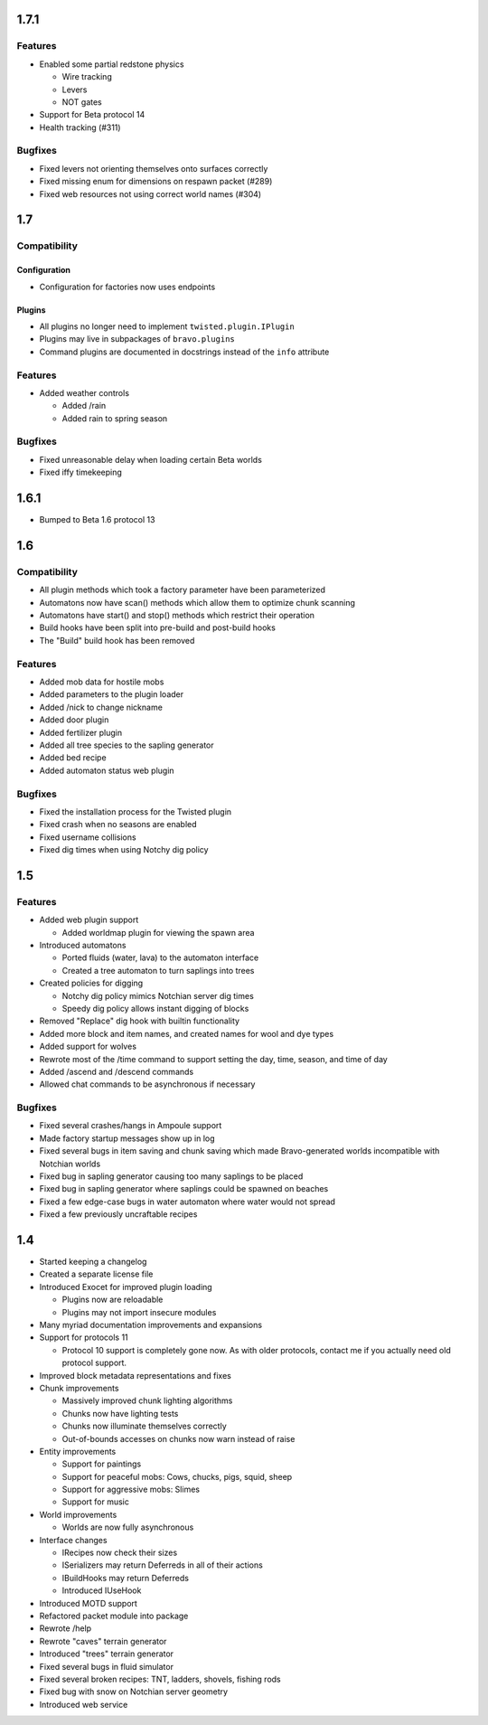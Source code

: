 1.7.1
=====

Features
--------

* Enabled some partial redstone physics

  * Wire tracking
  * Levers
  * NOT gates

* Support for Beta protocol 14
* Health tracking (#311)

Bugfixes
--------

* Fixed levers not orienting themselves onto surfaces correctly
* Fixed missing enum for dimensions on respawn packet (#289)
* Fixed web resources not using correct world names (#304)

1.7
===

Compatibility
-------------

Configuration
^^^^^^^^^^^^^

* Configuration for factories now uses endpoints

Plugins
^^^^^^^

* All plugins no longer need to implement ``twisted.plugin.IPlugin``
* Plugins may live in subpackages of ``bravo.plugins``
* Command plugins are documented in docstrings instead of the ``info``
  attribute

Features
--------

* Added weather controls

  * Added /rain
  * Added rain to spring season

Bugfixes
--------

* Fixed unreasonable delay when loading certain Beta worlds
* Fixed iffy timekeeping

1.6.1
=====

* Bumped to Beta 1.6 protocol 13

1.6
===

Compatibility
-------------

* All plugin methods which took a factory parameter have been parameterized
* Automatons now have scan() methods which allow them to optimize chunk
  scanning
* Automatons have start() and stop() methods which restrict their operation
* Build hooks have been split into pre-build and post-build hooks
* The "Build" build hook has been removed

Features
--------

* Added mob data for hostile mobs
* Added parameters to the plugin loader
* Added /nick to change nickname
* Added door plugin
* Added fertilizer plugin
* Added all tree species to the sapling generator
* Added bed recipe
* Added automaton status web plugin

Bugfixes
--------

* Fixed the installation process for the Twisted plugin
* Fixed crash when no seasons are enabled
* Fixed username collisions
* Fixed dig times when using Notchy dig policy

1.5
===

Features
--------

* Added web plugin support

  * Added worldmap plugin for viewing the spawn area

* Introduced automatons

  * Ported fluids (water, lava) to the automaton interface
  * Created a tree automaton to turn saplings into trees

* Created policies for digging

  * Notchy dig policy mimics Notchian server dig times
  * Speedy dig policy allows instant digging of blocks

* Removed "Replace" dig hook with builtin functionality
* Added more block and item names, and created names for wool and dye types
* Added support for wolves
* Rewrote most of the /time command to support setting the day, time, season,
  and time of day
* Added /ascend and /descend commands
* Allowed chat commands to be asynchronous if necessary

Bugfixes
--------

* Fixed several crashes/hangs in Ampoule support
* Made factory startup messages show up in log
* Fixed several bugs in item saving and chunk saving which made
  Bravo-generated worlds incompatible with Notchian worlds
* Fixed bug in sapling generator causing too many saplings to be placed
* Fixed bug in sapling generator where saplings could be spawned on beaches
* Fixed a few edge-case bugs in water automaton where water would not spread
* Fixed a few previously uncraftable recipes

1.4
===

* Started keeping a changelog
* Created a separate license file
* Introduced Exocet for improved plugin loading

  * Plugins now are reloadable
  * Plugins may not import insecure modules

* Many myriad documentation improvements and expansions
* Support for protocols 11

  * Protocol 10 support is completely gone now. As with older protocols,
    contact me if you actually need old protocol support.

* Improved block metadata representations and fixes
* Chunk improvements

  * Massively improved chunk lighting algorithms
  * Chunks now have lighting tests
  * Chunks now illuminate themselves correctly
  * Out-of-bounds accesses on chunks now warn instead of raise

* Entity improvements

  * Support for paintings
  * Support for peaceful mobs: Cows, chucks, pigs, squid, sheep
  * Support for aggressive mobs: Slimes
  * Support for music

* World improvements

  * Worlds are now fully asynchronous

* Interface changes

  * IRecipes now check their sizes
  * ISerializers may return Deferreds in all of their actions
  * IBuildHooks may return Deferreds
  * Introduced IUseHook

* Introduced MOTD support
* Refactored packet module into package
* Rewrote /help
* Rewrote "caves" terrain generator
* Introduced "trees" terrain generator
* Fixed several bugs in fluid simulator
* Fixed several broken recipes: TNT, ladders, shovels, fishing rods
* Fixed bug with snow on Notchian server geometry
* Introduced web service
